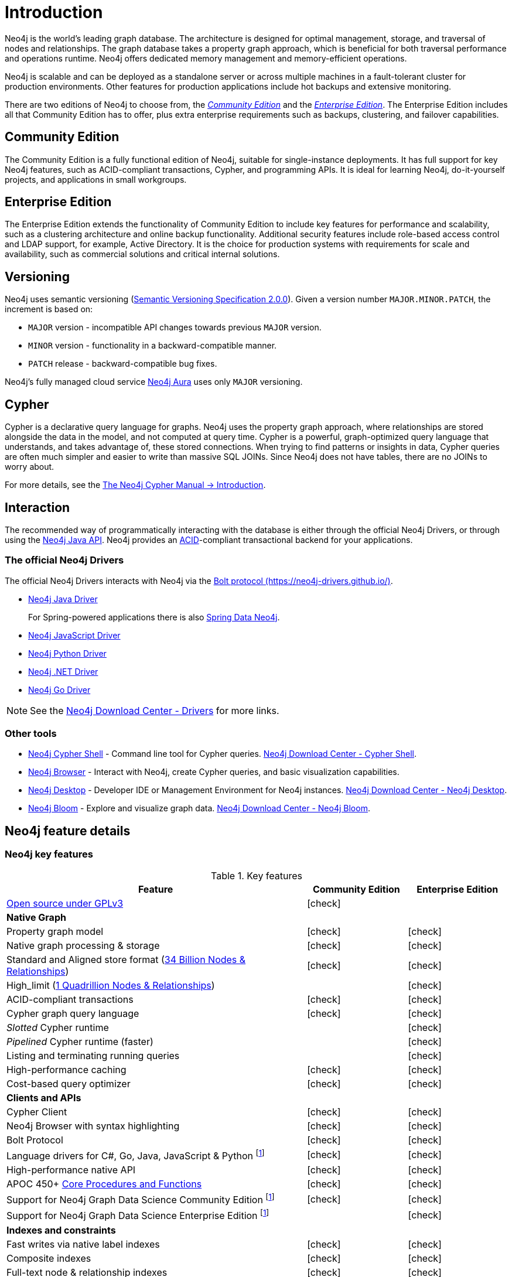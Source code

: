 [[introduction]]
= Introduction
:description: This section provides a brief overview of the Neo4j editions, versioning, Cypher language, interaction, and capabilities. 
:description: Introduction to Neo4j, ACID-compliant, property graph, community edition, enterprise edition, Neo4j Aura.
:keywords: neo4j, edition, version, acid, cluster, node, relationship, property

:semver-uri: https://semver.org/
:aura-uri: https://neo4j.com/cloud/aura/
:bloom-uri: https://neo4j.com/bloom/
:download-center-drivers: https://neo4j.com/download-center/#drivers
:download-center-desktop: https://neo4j.com/download-center/#desktop
:download-center-cyphershell: https://neo4j.com/download-center/#cyphershell
:download-center-bloom: https://neo4j.com/download-center/#bloom
:wiki-acid-uri: https://en.wikipedia.org/wiki/ACID
:bolt-protocol-uri: https://neo4j-drivers.github.io/
:github-neo4j-neo4j-java-driver: https://github.com/neo4j/neo4j-java-driver
:github-neo4j-neo4j-javascript-driver: https://github.com/neo4j/neo4j-javascript-driver
:github-neo4j-neo4j-dotnet-driver: https://github.com/neo4j/neo4j-dotnet-driver
:github-neo4j-neo4j-python-driver: https://github.com/neo4j/neo4j-python-driver
:github-neo4j-neo4j-go-driver: https://github.com/neo4j/neo4j-go-driver
:github-spring-projects-spring-data-neo4j: https://github.com/spring-projects/spring-data-neo4j


//Check Mark
:check-mark: icon:check[]

//Cross Mark
:cross-mark: icon:times[]


Neo4j is the world’s leading graph database.
The architecture is designed for optimal management, storage, and traversal of nodes and relationships.
The graph database takes a property graph approach, which is beneficial for both traversal performance and operations runtime.
Neo4j offers dedicated memory management and memory-efficient operations.

Neo4j is scalable and can be deployed as a standalone server or across multiple machines in a fault-tolerant cluster for production environments.
Other features for production applications include hot backups and extensive monitoring.

There are two editions of Neo4j to choose from, the <<community-edition, _Community Edition_>> and the <<enterprise-edition, _Enterprise Edition_>>.
The Enterprise Edition includes all that Community Edition has to offer, plus extra enterprise requirements such as backups, clustering, and failover capabilities.


[[community-edition]]
== Community Edition

The Community Edition is a fully functional edition of Neo4j, suitable for single-instance deployments.
It has full support for key Neo4j features, such as ACID-compliant transactions, Cypher, and programming APIs.
It is ideal for learning Neo4j, do-it-yourself projects, and applications in small workgroups.


[[enterprise-edition]]
== Enterprise Edition

The Enterprise Edition extends the functionality of Community Edition to include key features for performance and scalability, such as a clustering architecture and online backup functionality.
Additional security features include role-based access control and LDAP support, for example, Active Directory.
It is the choice for production systems with requirements for scale and availability, such as commercial solutions and critical internal solutions.

[[versioning]]
== Versioning

Neo4j uses semantic versioning (link:{semver-uri}[Semantic Versioning Specification 2.0.0]).
Given a version number `MAJOR.MINOR.PATCH`, the increment is based on:

* `MAJOR` version - incompatible API changes towards previous `MAJOR` version.
* `MINOR` version - functionality in a backward-compatible manner.
* `PATCH` release - backward-compatible bug fixes.

Neo4j’s fully managed cloud service link:{aura-uri}[Neo4j Aura] uses only `MAJOR` versioning.


== Cypher

Cypher is a declarative query language for graphs.
Neo4j uses the property graph approach, where relationships are stored alongside the data in the model, and not computed at query time.
Cypher is a powerful, graph-optimized query language that understands, and takes advantage of, these stored connections.
When trying to find patterns or insights in data, Cypher queries are often much simpler and easier to write than massive SQL JOINs.
Since Neo4j does not have tables, there are no JOINs to worry about.

For more details, see the link:{neo4j-docs-base-uri}/cypher-manual/{page-version}/introduction/[The Neo4j Cypher Manual -> Introduction].


== Interaction

The recommended way of programmatically interacting with the database is either through the official Neo4j Drivers, or through using the link:{neo4j-docs-base-uri}/java-reference/{page-version}/javadocs/[Neo4j Java API].
Neo4j provides an link:{wiki-acid-uri}[ACID]-compliant transactional backend for your applications.


[[intro-drivers]]
=== The official Neo4j Drivers

The official Neo4j Drivers interacts with Neo4j via the link:{bolt-protocol-uri}[Bolt protocol ({bolt-protocol-uri})].

* link:{github-neo4j-neo4j-java-driver}[Neo4j Java Driver]
+
For Spring-powered applications there is also link:{github-spring-projects-spring-data-neo4j}[Spring Data Neo4j].
* link:{github-neo4j-neo4j-javascript-driver}[Neo4j JavaScript Driver]
* link:{github-neo4j-neo4j-python-driver}[Neo4j Python Driver]
* link:{github-neo4j-neo4j-dotnet-driver}[Neo4j .NET Driver]
* link:{github-neo4j-neo4j-go-driver}[Neo4j Go Driver]


[NOTE]
====
See the link:{download-center-drivers}[Neo4j Download Center - Drivers] for more links.
====


=== Other tools

* xref:tools/cypher-shell.adoc[Neo4j Cypher Shell] - Command line tool for Cypher queries. link:{download-center-cyphershell}[Neo4j Download Center - Cypher Shell].
* link:https://neo4j.com/docs/browser-manual/current/[Neo4j Browser] - Interact with Neo4j, create Cypher queries, and basic visualization capabilities.
* link:https://neo4j.com/docs/desktop-manual/current/[Neo4j Desktop] - Developer IDE or Management Environment for Neo4j instances. link:{download-center-desktop}[Neo4j Download Center - Neo4j Desktop].
* link:{bloom-uri}[Neo4j Bloom] - Explore and visualize graph data. link:{download-center-bloom}[Neo4j Download Center - Neo4j Bloom].


[[edition-details]]
== Neo4j feature details


=== Neo4j key features

.Key features
[cols="<60,^20,^20",frame="topbot",options="header"]
|===
| Feature
| Community Edition
| Enterprise Edition

a| link:https://www.gnu.org/licenses/quick-guide-gplv3.html[Open source under GPLv3]
|{check-mark}
|

^s| Native Graph
|
|

| Property graph model
| {check-mark}
| {check-mark}

| Native graph processing & storage
| {check-mark}
| {check-mark}

a| Standard and Aligned store format (link:https://neo4j.com/docs/operations-manual/current/tools/neo4j-admin/neo4j-admin-store-info/#neo4j-admin-store-standard[34 Billion Nodes & Relationships])
| {check-mark}
| {check-mark}

a| High_limit (link:https://neo4j.com/docs/operations-manual/current/tools/neo4j-admin/neo4j-admin-store-info/#neo4j-admin-store-high-limit[1 Quadrillion Nodes & Relationships])
| 
| {check-mark}

| ACID-compliant transactions
| {check-mark}
| {check-mark}

| Cypher graph query language
| {check-mark}
| {check-mark}

| _Slotted_ Cypher runtime
| 
| {check-mark}

| _Pipelined_ Cypher runtime (faster)
| 
| {check-mark}

| Listing and terminating running queries
| 
| {check-mark}

| High-performance caching
| {check-mark}
| {check-mark}

| Cost-based query optimizer
| {check-mark}
| {check-mark}

^s| Clients and APIs
|
|

| Cypher Client
| {check-mark}
| {check-mark}

| Neo4j Browser with syntax highlighting
| {check-mark}
| {check-mark}

| Bolt Protocol
| {check-mark}
| {check-mark}

| Language drivers for C#, Go, Java, JavaScript & Python footnote:sepinstall[Must be downloaded and installed separately.]
| {check-mark}
| {check-mark}

| High-performance native API
| {check-mark}
| {check-mark}

a| APOC 450+ link:https://neo4j.com/docs/apoc/5/[Core Procedures and Functions]
| {check-mark}
| {check-mark}

| Support for Neo4j Graph Data Science Community Edition footnote:sepinstall[]
| {check-mark}
| {check-mark}

| Support for Neo4j Graph Data Science Enterprise Edition footnote:sepinstall[]
| 
| {check-mark}

^s| Indexes and constraints
|
|

| Fast writes via native label indexes
| {check-mark}
| {check-mark}

| Composite indexes
| {check-mark}
| {check-mark}

| Full-text node & relationship indexes
| {check-mark}
| {check-mark}

| Property-existence constraints
| 
| {check-mark}

| Node Key constraints
| 
| {check-mark}

^s| Security
|
|

| Role-based access control
| 
| {check-mark}

| Sub-graph access control
| 
| {check-mark}

| LDAP and Active Directory integration
| 
| {check-mark}

| Kerberos security option
| 
| {check-mark}

^s| Data management
|
|

| Offline import
| 
| {check-mark}

| Offline incremental import
| 
| {check-mark}

| Auto-reuse of space
| {check-mark}
| {check-mark}

| Store copy
| 
| {check-mark}

| Offline backup (dump)
| {check-mark}
| {check-mark}

^s| Scale and availability
|
|

| Online back-up and restore
| 
| {check-mark}

| Multiple databases (beyond the `system` and default databases)
| 
| {check-mark}

| Autonomous clustering
| 
| {check-mark}

| Sharded and federated Composite databases
| 
| {check-mark}

^s| Monitoring and management
|
|

| Endpoints and metrics for monitoring via Prometheus
| 
| {check-mark}

| Neo4j Operations Manager
| 
| {check-mark}

|===
